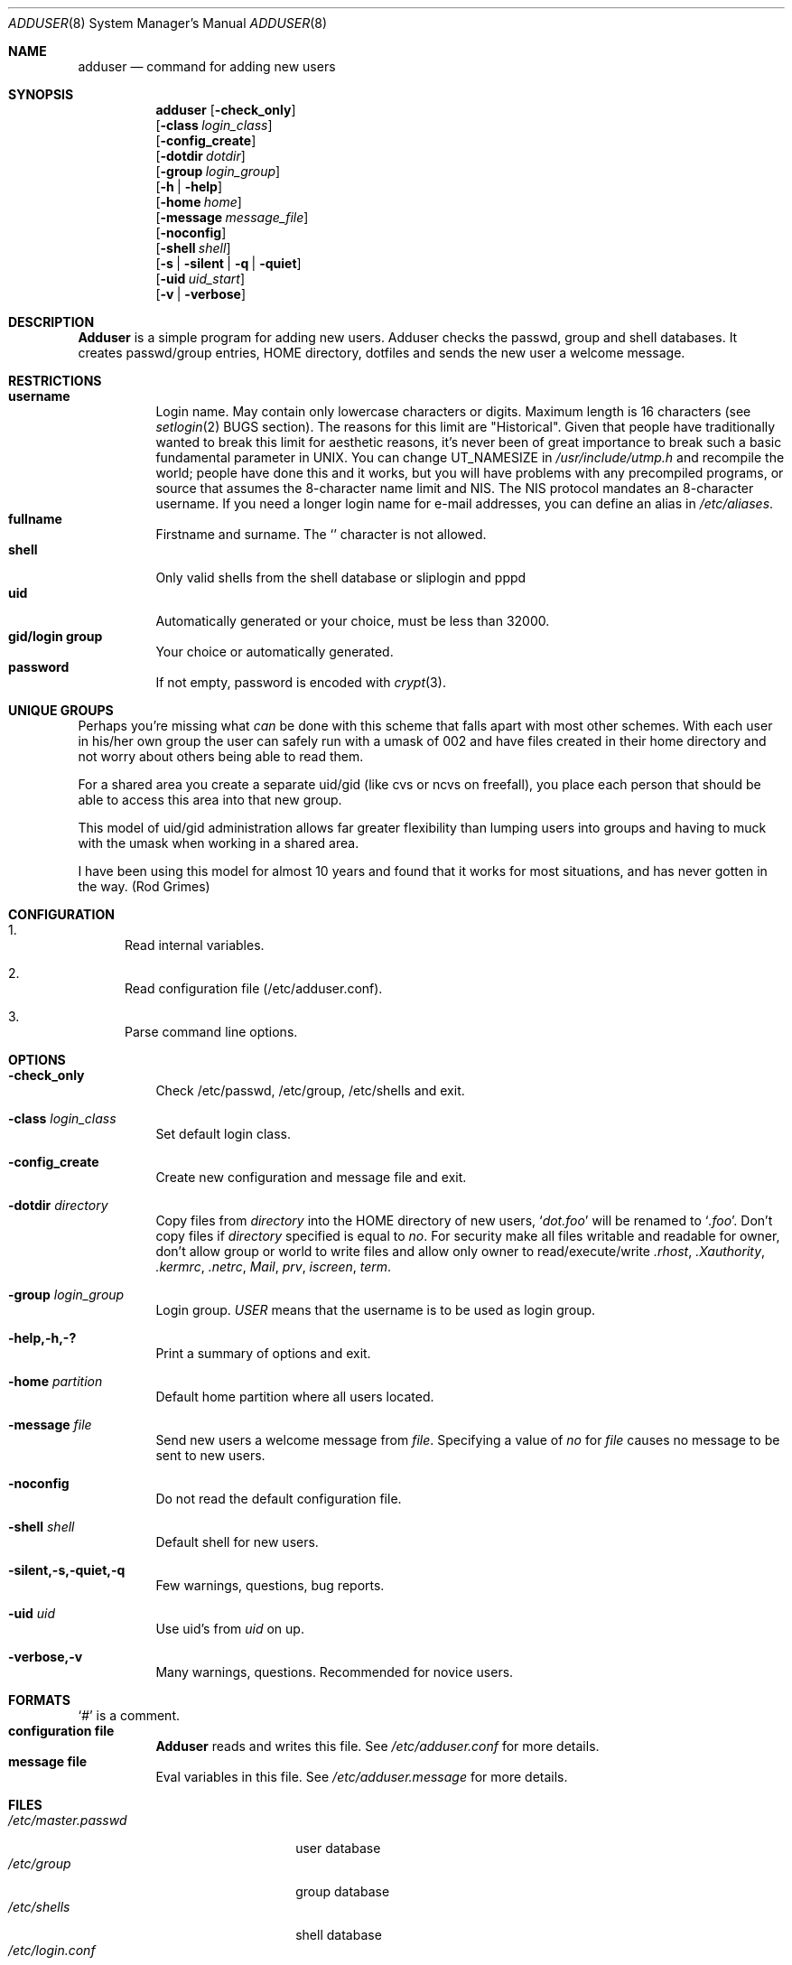 .\" Copyright (c) 1995-1996 Wolfram Schneider <wosch@FreeBSD.org>. Berlin.
.\" All rights reserved.
.\"
.\" Redistribution and use in source and binary forms, with or without
.\" modification, are permitted provided that the following conditions
.\" are met:
.\" 1. Redistributions of source code must retain the above copyright
.\"    notice, this list of conditions and the following disclaimer.
.\" 2. Redistributions in binary form must reproduce the above copyright
.\"    notice, this list of conditions and the following disclaimer in the
.\"    documentation and/or other materials provided with the distribution.
.\"
.\" THIS SOFTWARE IS PROVIDED BY THE AUTHOR AND CONTRIBUTORS ``AS IS'' AND
.\" ANY EXPRESS OR IMPLIED WARRANTIES, INCLUDING, BUT NOT LIMITED TO, THE
.\" IMPLIED WARRANTIES OF MERCHANTABILITY AND FITNESS FOR A PARTICULAR PURPOSE
.\" ARE DISCLAIMED.  IN NO EVENT SHALL THE AUTHOR OR CONTRIBUTORS BE LIABLE
.\" FOR ANY DIRECT, INDIRECT, INCIDENTAL, SPECIAL, EXEMPLARY, OR CONSEQUENTIAL
.\" DAMAGES (INCLUDING, BUT NOT LIMITED TO, PROCUREMENT OF SUBSTITUTE GOODS
.\" OR SERVICES; LOSS OF USE, DATA, OR PROFITS; OR BUSINESS INTERRUPTION)
.\" HOWEVER CAUSED AND ON ANY THEORY OF LIABILITY, WHETHER IN CONTRACT, STRICT
.\" LIABILITY, OR TORT (INCLUDING NEGLIGENCE OR OTHERWISE) ARISING IN ANY WAY
.\" OUT OF THE USE OF THIS SOFTWARE, EVEN IF ADVISED OF THE POSSIBILITY OF
.\" SUCH DAMAGE.
.\"
.\" $FreeBSD$
.\"
.Dd January 9, 1995
.Dt ADDUSER 8
.Os FreeBSD 2.1
.Sh NAME
.Nm adduser
.Nd command for adding new users
.Sh SYNOPSIS
.Nm adduser
.Op Fl check_only
.br
.Op Fl class Ar login_class
.br
.Op Fl config_create
.br
.Op Fl dotdir Ar dotdir
.br
.Op Fl group Ar login_group
.br
.Op Fl h | help
.br
.Op Fl home Ar home
.br
.Op Fl message Ar message_file
.br
.Op Fl noconfig
.br
.Op Fl shell Ar shell
.br
.Op Fl s | silent | q | quiet
.br
.Op Fl uid Ar uid_start
.br
.Op Fl v | verbose
.Sh DESCRIPTION
.Nm Adduser 
is a simple program for adding new users. Adduser checks
the passwd, group and shell databases. It creates passwd/group entries,
.Ev HOME
directory, dotfiles and sends the new user a welcome message.
.Sh RESTRICTIONS
.Bl -tag -width Ds -compact
.It Sy username
Login name. May contain only  lowercase characters or digits. Maximum length
is 16 characters (see 
.Xr setlogin 2
BUGS section). 
The reasons for this limit are "Historical". 
Given that people have traditionally wanted to break this
limit for aesthetic reasons, it's never been of great importance to break
such a basic fundamental parameter in UNIX.
You can change 
.Dv UT_NAMESIZE 
in 
.Pa /usr/include/utmp.h
and recompile the
world; people have done this and it works, but you will have problems
with any precompiled programs, or source that assumes the 8-character
name limit and NIS. The NIS protocol mandates an 8-character username.
If you need a longer login name for e-mail addresses,
you can define an alias in
.Pa /etc/aliases .
.It Sy fullname
Firstname and surname. 
The
.Ql Pa \:
character is not allowed.
.It Sy shell
Only valid shells from the shell database or sliplogin and pppd
.It Sy uid
Automatically generated or your choice, must be less than 32000.
.It Sy gid/login group
Your choice or automatically generated. 
.It Sy password
If not empty, password is encoded with 
.Xr crypt 3 .
.El
.Sh UNIQUE GROUPS
Perhaps you're missing what 
.Em can
be done with this scheme that falls apart
with most other schemes.  With each user in his/her own group the user can
safely run with a umask of 002 and have files created in their home directory
and not worry about others being able to read them.
.Pp
For a shared area you create a separate uid/gid (like cvs or ncvs on freefall),
you place each person that should be able to access this area into that new
group.
.Pp
This model of uid/gid administration allows far greater flexibility than lumping
users into groups and having to muck with the umask when working in a shared
area.
.Pp
I have been using this model for almost 10 years and found that it works
for most situations, and has never gotten in the way.  (Rod Grimes)
.Sh CONFIGURATION
.Bl -enum
.It
Read internal variables.
.It
Read configuration file (/etc/adduser.conf).
.It
Parse command line options.
.El
.Sh OPTIONS
.Bl -tag -width Ds
.It Sy -check_only
Check /etc/passwd, /etc/group, /etc/shells and exit.
.It Sy -class Ar login_class
Set default login class.
.It Sy -config_create
Create new configuration and message file and exit. 
.It Sy -dotdir Ar directory
Copy files from 
.Ar directory 
into the
.Ev HOME
directory of new users,
.Ql Pa dot.foo
will be renamed to 
.Ql Pa .foo .
Don't copy files if
.Ar directory 
specified is equal to
.Ar no .
For security make all files writable and readable for owner,
don't allow group or world to write files and allow only owner
to read/execute/write 
.Pa .rhost , 
.Pa .Xauthority , 
.Pa .kermrc , 
.Pa .netrc , 
.Pa Mail ,
.Pa prv , 
.Pa iscreen , 
.Pa term .
.It Sy -group Ar login_group
Login group. 
.Ar USER
means that the username is to be used as login group.
.It Sy -help,-h,-?
Print a summary of options and exit.
.It Sy -home Ar partition
Default home partition where all users located.
.It Sy -message Ar file
Send new users a welcome message from
.Ar file .
Specifying a value of
.Ar no
for
.Ar file 
causes no message to be sent to new users.
.It Sy -noconfig
Do not read the default configuration file.
.It Sy -shell Ar shell 
Default shell for new users.
.It Sy -silent,-s,-quiet,-q
Few warnings, questions, bug reports. 
.It Sy -uid Ar uid
Use uid's from 
.Ar uid
on up.
.It Sy -verbose,-v
Many warnings, questions. Recommended for novice users.
.Sh FORMATS
.Bl -tag -width Ds -compact
.Ql Pa #
is a comment.  
.It Sy configuration file
.Nm Adduser
reads and writes this file. 
See 
.Pa /etc/adduser.conf
for more details.
.It Sy message file
Eval variables in this file. See
.Pa /etc/adduser.message
for more
details.
.El
.Sh FILES
.Bl -tag -width /etc/master.passwdxx -compact
.It Pa /etc/master.passwd
user database
.It Pa /etc/group
group database
.It Pa /etc/shells
shell database
.It Pa /etc/login.conf
login classes database
.It Pa /etc/adduser.conf
configuration file for adduser
.It Pa /etc/adduser.message
message file for adduser
.It Pa /usr/share/skel
skeletal login directory
.It Pa /var/log/adduser
logfile for adduser
.El
.Sh SEE ALSO
.Xr chpass 1 ,
.Xr finger 1 ,
.Xr passwd 1 ,
.Xr setlogin 2 ,
.Xr yp 4 ,
.Xr aliases 5 ,
.Xr group 5 ,
.Xr login.conf 5 ,
.Xr passwd 5 ,
.Xr shells 5 ,
.Xr addgroup 8 ,
.Xr pw 8 ,
.Xr pwd_mkdb 8 ,
.Xr rmgroup 8 ,
.Xr rmuser 8 ,
.Xr vipw 8
.\" .Sh BUGS
.Sh HISTORY
The
.Nm
command appeared in
.Fx 2.1 .
